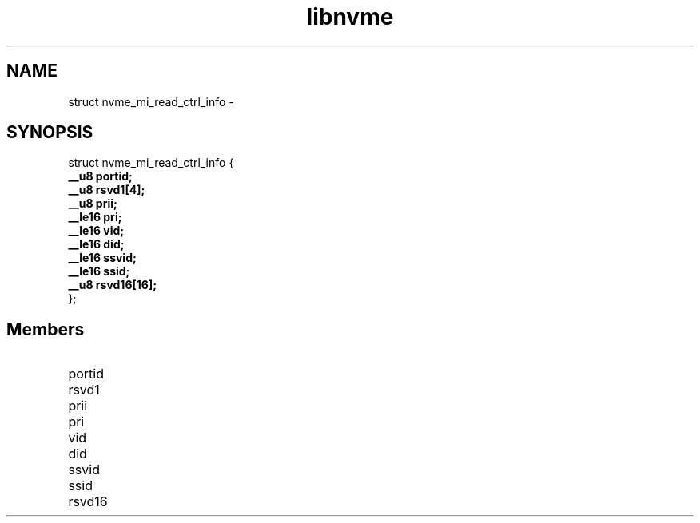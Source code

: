 .TH "libnvme" 9 "struct nvme_mi_read_ctrl_info" "February 2022" "API Manual" LINUX
.SH NAME
struct nvme_mi_read_ctrl_info \- 
.SH SYNOPSIS
struct nvme_mi_read_ctrl_info {
.br
.BI "    __u8 portid;"
.br
.BI "    __u8 rsvd1[4];"
.br
.BI "    __u8 prii;"
.br
.BI "    __le16 pri;"
.br
.BI "    __le16 vid;"
.br
.BI "    __le16 did;"
.br
.BI "    __le16 ssvid;"
.br
.BI "    __le16 ssid;"
.br
.BI "    __u8 rsvd16[16];"
.br
.BI "
};
.br

.SH Members
.IP "portid" 12
.IP "rsvd1" 12
.IP "prii" 12
.IP "pri" 12
.IP "vid" 12
.IP "did" 12
.IP "ssvid" 12
.IP "ssid" 12
.IP "rsvd16" 12
